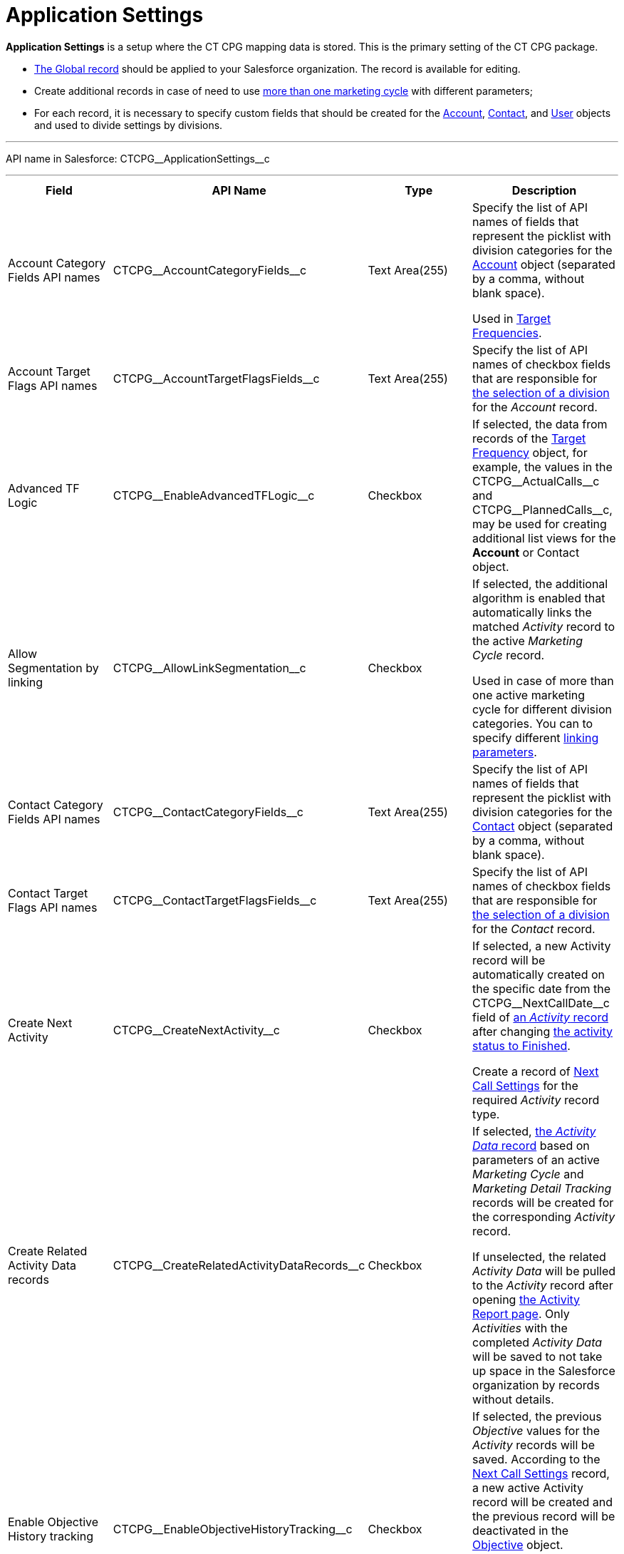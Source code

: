 = Application Settings

*Application Settings* is a setup where the CT CPG mapping data is
stored. This is the primary setting of the CT CPG package.

* xref:admin-guide/application-settings-management/index.adoc[The Global record] should be
applied to your Salesforce organization. The record is available for
editing.
* Create additional records in case of need to use
xref:admin-guide/targeting-and-marketing-cycles-management/create-a-marketing-cycle[more than one marketing cycle] with
different parameters;
* For each record, it is necessary to specify custom fields that should
be created for
the xref:account-field-reference[Account], xref:contact-field-reference[Contact],
and xref:user-field-reference[User] objects and used to divide
settings by divisions.

'''''

API name in Salesforce: CTCPG\__ApplicationSettings__c

'''''

[width="100%",cols="25%,25%,25%,25%",]
|===
|*Field* |*API Name* |*Type* |*Description*

|Account Category Fields API names
|CTCPG\__AccountCategoryFields__c |Text Area(255) |Specify the
list of API names of fields that represent the picklist with division
categories for
thexref:account-field-reference.html[ Account] object (separated by a
comma, without blank space).

Used in xref:admin-guide/targeting-and-marketing-cycles-management/ref-guide/target-frequency-field-reference[Target Frequencies].

|Account Target Flags API names
|CTCPG\__AccountTargetFlagsFields__c |Text Area(255) |Specify
the list of API names of checkbox fields that are responsible for
xref:account-field-reference[the selection of a division] for the
_Account_ record.

|Advanced TF Logic |CTCPG\__EnableAdvancedTFLogic__c
|Checkbox |If selected, the data from records of
the xref:admin-guide/targeting-and-marketing-cycles-management/ref-guide/target-frequency-field-reference[Target Frequency] object,
for example, the values in
the CTCPG\__ActualCalls__c and CTCPG\__PlannedCalls__c,
may be used for creating additional list views for the *Account* or
[.object]#Contact# object.

|Allow Segmentation by linking
|CTCPG\__AllowLinkSegmentation__c |Checkbox a|
If selected, the additional algorithm is enabled that automatically
links the matched _Activity_ record to the active _Marketing Cycle_
record.



Used in case of more than one active marketing cycle for different
division categories.
[.confluence-information-macro-note]#You can to specify different
xref:admin-guide/targeting-and-marketing-cycles-management/enable-activity-linking-to-the-marketing-cycle[linking
parameters].#

|Contact Category Fields API names
|CTCPG\__ContactCategoryFields__c |Text Area(255) |Specify
the list of API names of fields that represent the picklist with
division categories for
the xref:contact-field-reference[Contact] object (separated by a
comma, without blank space).

|Contact Target Flags API names
|CTCPG\__ContactTargetFlagsFields__c |Text Area(255) |Specify
the list of API names of checkbox fields that are responsible for
xref:contact-field-reference[the selection of a division] for the
_Contact_ record.

|Create Next Activity |CTCPG\__CreateNextActivity__c
|Checkbox a|
If selected, a new Activity record will be automatically created on the
specific date from the CTCPG\__NextCallDate__c field of
xref:admin-guide/activity-report-management/ref-guide/activity-field-reference[an _Activity_ record] after changing
xref:admin-guide/next-activity-management/creating-the-next-activity[the activity status to Finished].

Create a record of xref:admin-guide/cpg-custom-settings/next-call-settings[Next Call Settings] for
the required _Activity_ record type.

|Create Related Activity Data records
|CTCPG\__CreateRelatedActivityDataRecords__c |Checkbox |If
selected, xref:admin-guide/activity-report-management/ref-guide/activity-data-field-reference[the _Activity Data_
record] based on parameters of an active _Marketing Cycle_ and
_Marketing Detail Tracking_ records will be created for the
corresponding _Activity_ record.

If unselected, the related _Activity Data_ will be pulled to the
_Activity_ record after opening
xref:admin-guide/activity-report-management/work-with-the-activity-report-page[the Activity Report
page]. Only _Activities_ with the completed _Activity Data_ will be
saved to not take up space in the Salesforce organization by records
without details.

|Enable Objective History tracking
|CTCPG\__EnableObjectiveHistoryTracking__c |Checkbox a|
If selected, the previous _Objective_ values for the _Activity_ records
will be saved. According to
the xref:admin-guide/objectives-management/objective-creating#h2_1011142261[Next Call
Settings] record, a new active Activity record will be created and the
previous record will be deactivated in
the xref:admin-guide/objectives-management/objective-field-reference[Objective] object.

[NOTE] ==== The user should have a _Next Call Settings_[#ebm]#
====  record for populating the Objective field on the _Activity
Report_ page.#

|Enable Objectives |CTCPG\__IsObjectivesEnabled__c
|Checkbox |If selected, you're
allowed xref:admin-guide/objectives-management/index[to create objectives] for the
_Activity_ records.

|Max days for activity planning |CTCPG\__MaxPlanningDays__c
|Number(18,0) a|
Specify the maximum period of marketing cycles.

[NOTE] ==== The value cannot be more than 800 days. ====

|Objective Tracking Period
|CTCPG\__ObjectiveTrackingPeriod__c |Text Area(255) a|
Specify how long to store the history of objectives. The available
values:

* month
* quarter
* year
* a marketing cycle

|Recalculate TF Records |CTCPG\__EnableTFRecalculate__c
|Checkbox |If selected, when a new marketing cycle is activated, the
active _Target Frequency_ records will be copied and the old and
inactive ones will be deactivated.

|Share Activity with Joint Visit Users
|CTCPG\__IsJointActivityShareEnabled__c |Checkbox |If
selected, access for a representative to view the corresponding _Joint
Visit_ record is granted.

|Show Page Headers |CTCPG\__IsPageHeaderEnabled__c
|Checkbox |If selected, headers with the standard Salesforce tabs are
shown on the _xref:calendar-interface.html[Calendar]_ and
_xref:activity-report-interface.html[Activity Report]_ pages.
If not selected, the _Calendar_ and _Activity Report_ pages are open in
a full-screen mode.
|===
